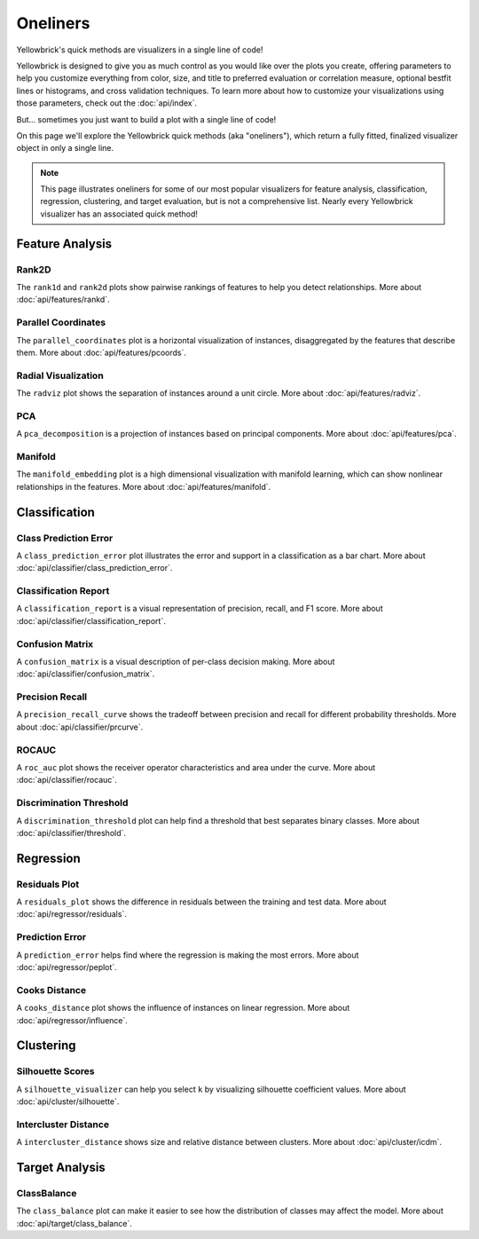.. -*- mode: rst -*-

Oneliners
=========

Yellowbrick's quick methods are visualizers in a single line of code!

Yellowbrick is designed to give you as much control as you would like over the plots you create, offering parameters to help you customize everything from color, size, and title to preferred evaluation or correlation measure, optional bestfit lines or histograms, and cross validation techniques. To learn more about how to customize your visualizations using those parameters, check out the :doc:`api/index`.

But... sometimes you just want to build a plot with a single line of code!

On this page we'll explore the Yellowbrick quick methods (aka "oneliners"), which return a fully fitted, finalized visualizer object in only a single line.

.. note:: This page illustrates oneliners for some of our most popular visualizers for feature analysis, classification, regression, clustering, and target evaluation, but is not a comprehensive list. Nearly every Yellowbrick visualizer has an associated quick method!

Feature Analysis
----------------

Rank2D
~~~~~~

The ``rank1d`` and ``rank2d`` plots show pairwise rankings of features to help you detect relationships. More about :doc:`api/features/rankd`.

.. plot::
    :context: close-figs
    :alt: Rank2D Quick Method

    from yellowbrick.features import rank2d
    from yellowbrick.datasets import load_credit


    X, _ = load_credit()
    visualizer = rank2d(X)

.. plot::
    :context: close-figs
    :alt: Rank1D Quick Method

    from yellowbrick.features import rank1d
    from yellowbrick.datasets import load_energy


    X, _ = load_energy()
    visualizer = rank1d(X, color="r")


Parallel Coordinates
~~~~~~~~~~~~~~~~~~~~

The ``parallel_coordinates`` plot is a horizontal visualization of instances, disaggregated by the features that describe them. More about :doc:`api/features/pcoords`.

.. plot::
    :context: close-figs
    :alt: Parallel Coordinates Quick Method

    from sklearn.datasets import load_wine
    from yellowbrick.features import parallel_coordinates


    X, y = load_wine(return_X_y=True)
    visualizer = parallel_coordinates(X, y, normalize="standard")


Radial Visualization
~~~~~~~~~~~~~~~~~~~~

The ``radviz`` plot shows the separation of instances around a unit circle. More about :doc:`api/features/radviz`.

.. plot::
    :context: close-figs
    :alt: Radviz Quick Method

    from yellowbrick.features import radviz
    from yellowbrick.datasets import load_occupancy


    X, y = load_occupancy()
    visualizer = radviz(X, y, colors=["maroon", "gold"])


PCA
~~~

A ``pca_decomposition`` is a projection of instances based on principal components. More about :doc:`api/features/pca`.

.. plot::
    :context: close-figs
    :alt: PCA Quick Method

    from yellowbrick.datasets import load_spam
    from yellowbrick.features import pca_decomposition


    X, y = load_spam()
    visualizer = pca_decomposition(X, y)


Manifold
~~~~~~~~

The ``manifold_embedding`` plot is a high dimensional visualization with manifold learning, which can show nonlinear relationships in the features. More about :doc:`api/features/manifold`.

.. plot::
    :context: close-figs
    :alt: Manifold Quick Method

    from sklearn.datasets import load_iris
    from yellowbrick.features import manifold_embedding


    X, y = load_iris(return_X_y=True)
    visualizer = manifold_embedding(X, y)


Classification
--------------

Class Prediction Error
~~~~~~~~~~~~~~~~~~~~~~

A ``class_prediction_error`` plot illustrates the error and support in a classification as a bar chart. More about :doc:`api/classifier/class_prediction_error`.

.. plot::
    :context: close-figs
    :alt: Class Prediction Error Quick Method

    from yellowbrick.datasets import load_game
    from sklearn.preprocessing import OneHotEncoder
    from sklearn.ensemble import RandomForestClassifier
    from yellowbrick.classifier import class_prediction_error


    X, y = load_game()
    X = OneHotEncoder().fit_transform(X)
    visualizer = class_prediction_error(
        RandomForestClassifier(n_estimators=10), X, y
    )


Classification Report
~~~~~~~~~~~~~~~~~~~~~

A ``classification_report`` is a visual representation of precision, recall, and F1 score. More about :doc:`api/classifier/classification_report`.

.. plot::
    :context: close-figs
    :alt: Classification Report Quick Method

    from yellowbrick.datasets import load_credit
    from sklearn.ensemble import RandomForestClassifier
    from yellowbrick.classifier import classification_report


    X, y = load_credit()
    visualizer = classification_report(
        RandomForestClassifier(n_estimators=10), X, y
    )


Confusion Matrix
~~~~~~~~~~~~~~~~

A ``confusion_matrix`` is a visual description of per-class decision making. More about :doc:`api/classifier/confusion_matrix`.

.. plot::
    :context: close-figs
    :alt: Confusion Matrix Quick Method

    from yellowbrick.datasets import load_game
    from sklearn.preprocessing import OneHotEncoder
    from sklearn.linear_model import RidgeClassifier
    from yellowbrick.classifier import confusion_matrix


    X, y = load_game()
    X = OneHotEncoder().fit_transform(X)
    visualizer = confusion_matrix(RidgeClassifier(), X, y, cmap="Greens")


Precision Recall
~~~~~~~~~~~~~~~~

A ``precision_recall_curve`` shows the tradeoff between precision and recall for different probability thresholds. More about :doc:`api/classifier/prcurve`.

.. plot::
    :context: close-figs
    :alt: Precision Recall Quick Method

    from sklearn.naive_bayes import GaussianNB
    from yellowbrick.datasets import load_occupancy
    from yellowbrick.classifier import precision_recall_curve


    X, y = load_occupancy()
    visualizer = precision_recall_curve(GaussianNB(), X, y)


ROCAUC
~~~~~~

A ``roc_auc`` plot shows the receiver operator characteristics and area under the curve. More about :doc:`api/classifier/rocauc`.

.. plot::
    :context: close-figs
    :alt: ROCAUC Quick Method

    from yellowbrick.classifier import roc_auc
    from yellowbrick.datasets import load_spam
    from sklearn.linear_model import LogisticRegression


    X, y = load_spam()
    visualizer = roc_auc(LogisticRegression(), X, y)


Discrimination Threshold
~~~~~~~~~~~~~~~~~~~~~~~~

A ``discrimination_threshold`` plot can help find a threshold that best separates binary classes. More about :doc:`api/classifier/threshold`.

.. plot::
    :context: close-figs
    :alt: Discrimination Threshold Quick Method

    from yellowbrick.classifier import discrimination_threshold
    from sklearn.linear_model import LogisticRegression
    from yellowbrick.datasets import load_spam

    X, y = load_spam()
    visualizer = discrimination_threshold(
        LogisticRegression(multi_class="auto", solver="liblinear"), X, y
    )


Regression
----------

Residuals Plot
~~~~~~~~~~~~~~

A ``residuals_plot`` shows the difference in residuals between the training and test data. More about :doc:`api/regressor/residuals`.

.. plot::
    :context: close-figs
    :alt: Residuals Quick Method

    from sklearn.linear_model import Ridge
    from yellowbrick.datasets import load_concrete
    from yellowbrick.regressor import residuals_plot


    X, y = load_concrete()
    visualizer = residuals_plot(
        Ridge(), X, y, train_color="maroon", test_color="gold"
    )

Prediction Error
~~~~~~~~~~~~~~~~

A ``prediction_error`` helps find where the regression is making the most errors. More about :doc:`api/regressor/peplot`.

.. plot::
    :context: close-figs
    :alt: Prediction Error Quick Method

    from sklearn.linear_model import Lasso
    from yellowbrick.datasets import load_bikeshare
    from yellowbrick.regressor import prediction_error


    X, y = load_bikeshare()
    visualizer = prediction_error(Lasso(), X, y)


Cooks Distance
~~~~~~~~~~~~~~

A ``cooks_distance`` plot shows the influence of instances on linear regression. More about :doc:`api/regressor/influence`.

.. plot::
    :context: close-figs
    :alt: Cooks Distance Quick Method

    from sklearn.datasets import load_diabetes
    from yellowbrick.regressor import cooks_distance


    X, y = load_diabetes(return_X_y=True)
    visualizer = cooks_distance(X, y)


Clustering
----------

Silhouette Scores
~~~~~~~~~~~~~~~~~

A ``silhouette_visualizer`` can help you select ``k`` by visualizing silhouette coefficient values. More about :doc:`api/cluster/silhouette`.

.. plot::
    :context: close-figs
    :alt: Silhouette Scores Quick Method

    from sklearn.cluster import KMeans
    from yellowbrick.datasets import load_nfl
    from yellowbrick.cluster import silhouette_visualizer

    X, y = load_nfl()
    visualizer = silhouette_visualizer(KMeans(5, random_state=42), X)


Intercluster Distance
~~~~~~~~~~~~~~~~~~~~~

A ``intercluster_distance`` shows size and relative distance between clusters. More about :doc:`api/cluster/icdm`.

.. plot::
    :context: close-figs
    :alt: ICDM Quick Method

    from yellowbrick.datasets import load_nfl
    from sklearn.cluster import MiniBatchKMeans
    from yellowbrick.cluster import intercluster_distance


    X, y = load_nfl()
    visualizer = intercluster_distance(MiniBatchKMeans(5, random_state=777), X)


Target Analysis
---------------

ClassBalance
~~~~~~~~~~~~

The ``class_balance`` plot can make it easier to see how the distribution of classes may affect the model. More about :doc:`api/target/class_balance`.

.. plot::
    :context: close-figs
    :alt: ClassBalance Quick Method

    from yellowbrick.datasets import load_game
    from yellowbrick.target import class_balance


    X, y = load_game()
    visualizer = class_balance(y, labels=["draw", "loss", "win"])
